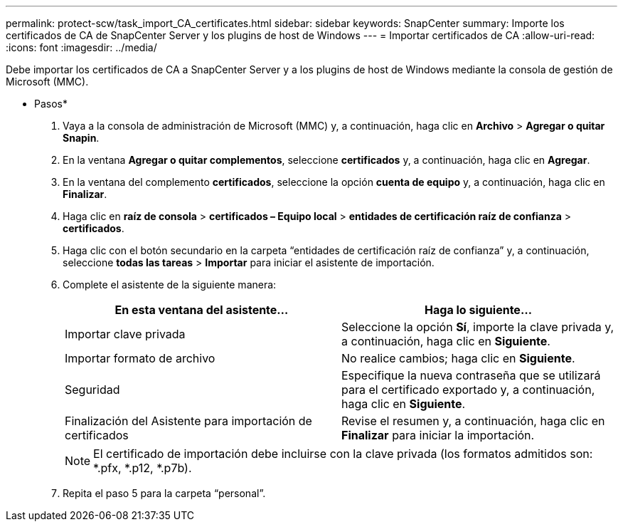 ---
permalink: protect-scw/task_import_CA_certificates.html 
sidebar: sidebar 
keywords: SnapCenter 
summary: Importe los certificados de CA de SnapCenter Server y los plugins de host de Windows 
---
= Importar certificados de CA
:allow-uri-read: 
:icons: font
:imagesdir: ../media/


Debe importar los certificados de CA a SnapCenter Server y a los plugins de host de Windows mediante la consola de gestión de Microsoft (MMC).

* Pasos*

. Vaya a la consola de administración de Microsoft (MMC) y, a continuación, haga clic en *Archivo* > *Agregar o quitar Snapin*.
. En la ventana *Agregar o quitar complementos*, seleccione *certificados* y, a continuación, haga clic en *Agregar*.
. En la ventana del complemento *certificados*, seleccione la opción *cuenta de equipo* y, a continuación, haga clic en *Finalizar*.
. Haga clic en *raíz de consola* > *certificados – Equipo local* > *entidades de certificación raíz de confianza* > *certificados*.
. Haga clic con el botón secundario en la carpeta “entidades de certificación raíz de confianza” y, a continuación, seleccione *todas las tareas* > *Importar* para iniciar el asistente de importación.
. Complete el asistente de la siguiente manera:
+
|===
| En esta ventana del asistente... | Haga lo siguiente... 


 a| 
Importar clave privada
 a| 
Seleccione la opción *Sí*, importe la clave privada y, a continuación, haga clic en *Siguiente*.



 a| 
Importar formato de archivo
 a| 
No realice cambios; haga clic en *Siguiente*.



 a| 
Seguridad
 a| 
Especifique la nueva contraseña que se utilizará para el certificado exportado y, a continuación, haga clic en *Siguiente*.



 a| 
Finalización del Asistente para importación de certificados
 a| 
Revise el resumen y, a continuación, haga clic en *Finalizar* para iniciar la importación.

|===
+

NOTE: El certificado de importación debe incluirse con la clave privada (los formatos admitidos son: *.pfx, *.p12, *.p7b).

. Repita el paso 5 para la carpeta “personal”.

